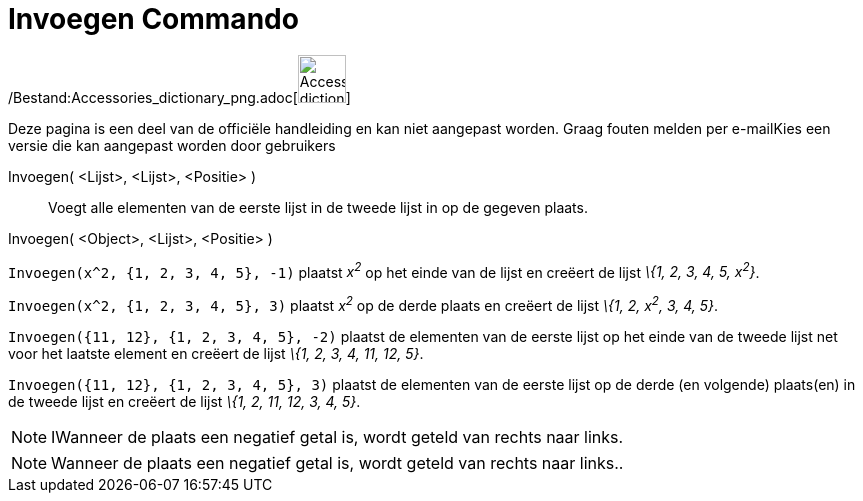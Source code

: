 = Invoegen Commando
:page-en: commands/Insert_Command
ifdef::env-github[:imagesdir: /nl/modules/ROOT/assets/images]

/Bestand:Accessories_dictionary_png.adoc[image:48px-Accessories_dictionary.png[Accessories
dictionary.png,width=48,height=48]]

Deze pagina is een deel van de officiële handleiding en kan niet aangepast worden. Graag fouten melden per
e-mail[.mw-selflink .selflink]##Kies een versie die kan aangepast worden door gebruikers##

Invoegen( <Lijst>, <Lijst>, <Positie> )::
  Voegt alle elementen van de eerste lijst in de tweede lijst in op de gegeven plaats.
Invoegen( <Object>, <Lijst>, <Positie> )::

[EXAMPLE]
====

`++Invoegen(x^2, {1, 2, 3, 4, 5}, -1)++` plaatst _x^2^_ op het einde van de lijst en creëert de lijst _\{1, 2, 3, 4, 5,
x^2^}_.

====

[EXAMPLE]
====

`++Invoegen(x^2, {1, 2, 3, 4, 5}, 3)++` plaatst _x^2^_ op de derde plaats en creëert de lijst _\{1, 2, x^2^, 3, 4, 5}_.

====

[EXAMPLE]
====

`++Invoegen({11, 12}, {1, 2, 3, 4, 5}, -2)++` plaatst de elementen van de eerste lijst op het einde van de tweede lijst
net voor het laatste element en creëert de lijst _\{1, 2, 3, 4, 11, 12, 5}_.

====

[EXAMPLE]
====

`++Invoegen({11, 12}, {1, 2, 3, 4, 5}, 3)++` plaatst de elementen van de eerste lijst op de derde (en volgende)
plaats(en) in de tweede lijst en creëert de lijst _\{1, 2, 11, 12, 3, 4, 5}_.

====

[NOTE]
====

IWanneer de plaats een negatief getal is, wordt geteld van rechts naar links.

====

[NOTE]
====

Wanneer de plaats een negatief getal is, wordt geteld van rechts naar links..

====
